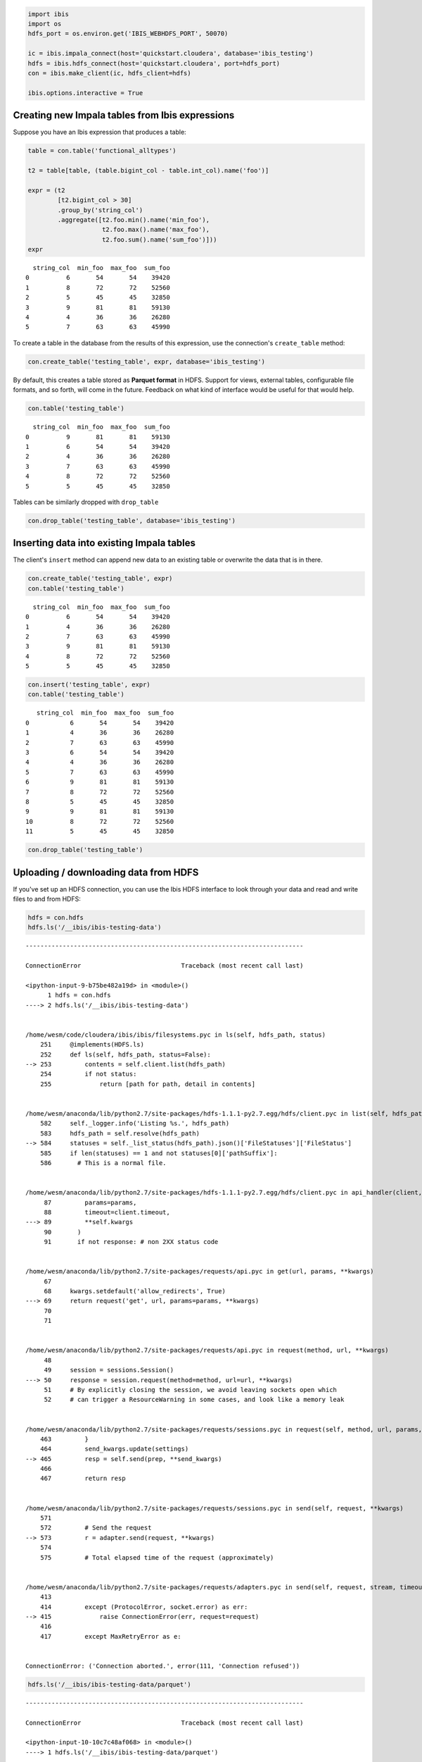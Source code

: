 
.. code:: python

    import ibis
    import os
    hdfs_port = os.environ.get('IBIS_WEBHDFS_PORT', 50070)
    
    ic = ibis.impala_connect(host='quickstart.cloudera', database='ibis_testing')
    hdfs = ibis.hdfs_connect(host='quickstart.cloudera', port=hdfs_port)
    con = ibis.make_client(ic, hdfs_client=hdfs)
    
    ibis.options.interactive = True

Creating new Impala tables from Ibis expressions
================================================

Suppose you have an Ibis expression that produces a table:

.. code:: python

    table = con.table('functional_alltypes')
    
    t2 = table[table, (table.bigint_col - table.int_col).name('foo')]
    
    expr = (t2
            [t2.bigint_col > 30]
            .group_by('string_col')
            .aggregate([t2.foo.min().name('min_foo'),
                        t2.foo.max().name('max_foo'),
                        t2.foo.sum().name('sum_foo')]))
    expr




.. parsed-literal::

      string_col  min_foo  max_foo  sum_foo
    0          6       54       54    39420
    1          8       72       72    52560
    2          5       45       45    32850
    3          9       81       81    59130
    4          4       36       36    26280
    5          7       63       63    45990



To create a table in the database from the results of this expression,
use the connection's ``create_table`` method:

.. code:: python

    con.create_table('testing_table', expr, database='ibis_testing')

By default, this creates a table stored as **Parquet format** in HDFS.
Support for views, external tables, configurable file formats, and so
forth, will come in the future. Feedback on what kind of interface would
be useful for that would help.

.. code:: python

    con.table('testing_table')




.. parsed-literal::

      string_col  min_foo  max_foo  sum_foo
    0          9       81       81    59130
    1          6       54       54    39420
    2          4       36       36    26280
    3          7       63       63    45990
    4          8       72       72    52560
    5          5       45       45    32850



Tables can be similarly dropped with ``drop_table``

.. code:: python

    con.drop_table('testing_table', database='ibis_testing')

Inserting data into existing Impala tables
==========================================

The client's ``insert`` method can append new data to an existing table
or overwrite the data that is in there.

.. code:: python

    con.create_table('testing_table', expr)
    con.table('testing_table')




.. parsed-literal::

      string_col  min_foo  max_foo  sum_foo
    0          6       54       54    39420
    1          4       36       36    26280
    2          7       63       63    45990
    3          9       81       81    59130
    4          8       72       72    52560
    5          5       45       45    32850



.. code:: python

    con.insert('testing_table', expr)
    con.table('testing_table')




.. parsed-literal::

       string_col  min_foo  max_foo  sum_foo
    0           6       54       54    39420
    1           4       36       36    26280
    2           7       63       63    45990
    3           6       54       54    39420
    4           4       36       36    26280
    5           7       63       63    45990
    6           9       81       81    59130
    7           8       72       72    52560
    8           5       45       45    32850
    9           9       81       81    59130
    10          8       72       72    52560
    11          5       45       45    32850



.. code:: python

    con.drop_table('testing_table')

Uploading / downloading data from HDFS
======================================

If you've set up an HDFS connection, you can use the Ibis HDFS interface
to look through your data and read and write files to and from HDFS:

.. code:: python

    hdfs = con.hdfs
    hdfs.ls('/__ibis/ibis-testing-data')


::


    ---------------------------------------------------------------------------

    ConnectionError                           Traceback (most recent call last)

    <ipython-input-9-b75be482a19d> in <module>()
          1 hdfs = con.hdfs
    ----> 2 hdfs.ls('/__ibis/ibis-testing-data')
    

    /home/wesm/code/cloudera/ibis/ibis/filesystems.pyc in ls(self, hdfs_path, status)
        251     @implements(HDFS.ls)
        252     def ls(self, hdfs_path, status=False):
    --> 253         contents = self.client.list(hdfs_path)
        254         if not status:
        255             return [path for path, detail in contents]


    /home/wesm/anaconda/lib/python2.7/site-packages/hdfs-1.1.1-py2.7.egg/hdfs/client.pyc in list(self, hdfs_path)
        582     self._logger.info('Listing %s.', hdfs_path)
        583     hdfs_path = self.resolve(hdfs_path)
    --> 584     statuses = self._list_status(hdfs_path).json()['FileStatuses']['FileStatus']
        585     if len(statuses) == 1 and not statuses[0]['pathSuffix']:
        586       # This is a normal file.


    /home/wesm/anaconda/lib/python2.7/site-packages/hdfs-1.1.1-py2.7.egg/hdfs/client.pyc in api_handler(client, path, data, **params)
         87         params=params,
         88         timeout=client.timeout,
    ---> 89         **self.kwargs
         90       )
         91       if not response: # non 2XX status code


    /home/wesm/anaconda/lib/python2.7/site-packages/requests/api.pyc in get(url, params, **kwargs)
         67 
         68     kwargs.setdefault('allow_redirects', True)
    ---> 69     return request('get', url, params=params, **kwargs)
         70 
         71 


    /home/wesm/anaconda/lib/python2.7/site-packages/requests/api.pyc in request(method, url, **kwargs)
         48 
         49     session = sessions.Session()
    ---> 50     response = session.request(method=method, url=url, **kwargs)
         51     # By explicitly closing the session, we avoid leaving sockets open which
         52     # can trigger a ResourceWarning in some cases, and look like a memory leak


    /home/wesm/anaconda/lib/python2.7/site-packages/requests/sessions.pyc in request(self, method, url, params, data, headers, cookies, files, auth, timeout, allow_redirects, proxies, hooks, stream, verify, cert, json)
        463         }
        464         send_kwargs.update(settings)
    --> 465         resp = self.send(prep, **send_kwargs)
        466 
        467         return resp


    /home/wesm/anaconda/lib/python2.7/site-packages/requests/sessions.pyc in send(self, request, **kwargs)
        571 
        572         # Send the request
    --> 573         r = adapter.send(request, **kwargs)
        574 
        575         # Total elapsed time of the request (approximately)


    /home/wesm/anaconda/lib/python2.7/site-packages/requests/adapters.pyc in send(self, request, stream, timeout, verify, cert, proxies)
        413 
        414         except (ProtocolError, socket.error) as err:
    --> 415             raise ConnectionError(err, request=request)
        416 
        417         except MaxRetryError as e:


    ConnectionError: ('Connection aborted.', error(111, 'Connection refused'))


.. code:: python

    hdfs.ls('/__ibis/ibis-testing-data/parquet')


::


    ---------------------------------------------------------------------------

    ConnectionError                           Traceback (most recent call last)

    <ipython-input-10-10c7c48af068> in <module>()
    ----> 1 hdfs.ls('/__ibis/ibis-testing-data/parquet')
    

    /home/wesm/code/cloudera/ibis/ibis/filesystems.pyc in ls(self, hdfs_path, status)
        251     @implements(HDFS.ls)
        252     def ls(self, hdfs_path, status=False):
    --> 253         contents = self.client.list(hdfs_path)
        254         if not status:
        255             return [path for path, detail in contents]


    /home/wesm/anaconda/lib/python2.7/site-packages/hdfs-1.1.1-py2.7.egg/hdfs/client.pyc in list(self, hdfs_path)
        582     self._logger.info('Listing %s.', hdfs_path)
        583     hdfs_path = self.resolve(hdfs_path)
    --> 584     statuses = self._list_status(hdfs_path).json()['FileStatuses']['FileStatus']
        585     if len(statuses) == 1 and not statuses[0]['pathSuffix']:
        586       # This is a normal file.


    /home/wesm/anaconda/lib/python2.7/site-packages/hdfs-1.1.1-py2.7.egg/hdfs/client.pyc in api_handler(client, path, data, **params)
         87         params=params,
         88         timeout=client.timeout,
    ---> 89         **self.kwargs
         90       )
         91       if not response: # non 2XX status code


    /home/wesm/anaconda/lib/python2.7/site-packages/requests/api.pyc in get(url, params, **kwargs)
         67 
         68     kwargs.setdefault('allow_redirects', True)
    ---> 69     return request('get', url, params=params, **kwargs)
         70 
         71 


    /home/wesm/anaconda/lib/python2.7/site-packages/requests/api.pyc in request(method, url, **kwargs)
         48 
         49     session = sessions.Session()
    ---> 50     response = session.request(method=method, url=url, **kwargs)
         51     # By explicitly closing the session, we avoid leaving sockets open which
         52     # can trigger a ResourceWarning in some cases, and look like a memory leak


    /home/wesm/anaconda/lib/python2.7/site-packages/requests/sessions.pyc in request(self, method, url, params, data, headers, cookies, files, auth, timeout, allow_redirects, proxies, hooks, stream, verify, cert, json)
        463         }
        464         send_kwargs.update(settings)
    --> 465         resp = self.send(prep, **send_kwargs)
        466 
        467         return resp


    /home/wesm/anaconda/lib/python2.7/site-packages/requests/sessions.pyc in send(self, request, **kwargs)
        571 
        572         # Send the request
    --> 573         r = adapter.send(request, **kwargs)
        574 
        575         # Total elapsed time of the request (approximately)


    /home/wesm/anaconda/lib/python2.7/site-packages/requests/adapters.pyc in send(self, request, stream, timeout, verify, cert, proxies)
        413 
        414         except (ProtocolError, socket.error) as err:
    --> 415             raise ConnectionError(err, request=request)
        416 
        417         except MaxRetryError as e:


    ConnectionError: ('Connection aborted.', error(111, 'Connection refused'))


Suppose we wanted to download
``/__ibis/ibis-testing-data/parquet/functional_alltypes``, which is a
directory. We need only do:

.. code:: python

    hdfs.get('/__ibis/ibis-testing-data/parquet/functional_alltypes', 'parquet_dir')


::


    ---------------------------------------------------------------------------

    ConnectionError                           Traceback (most recent call last)

    <ipython-input-11-83ed3fd47ce9> in <module>()
    ----> 1 hdfs.get('/__ibis/ibis-testing-data/parquet/functional_alltypes', 'parquet_dir')
    

    /home/wesm/code/cloudera/ibis/ibis/filesystems.pyc in get(self, hdfs_path, local_path, overwrite, verbose)
        370                     _scrape_dir(hpath, dst)
        371 
    --> 372         status = self.status(hdfs_path)
        373         if status['type'] == 'FILE':
        374             if not overwrite and osp.exists(local_path):


    /home/wesm/code/cloudera/ibis/ibis/filesystems.pyc in status(self, path)
        239         Retrieve HDFS metadata for path
        240         """
    --> 241         return self.client.status(path)
        242 
        243     @implements(HDFS.exists)


    /home/wesm/anaconda/lib/python2.7/site-packages/hdfs-1.1.1-py2.7.egg/hdfs/client.pyc in status(self, hdfs_path)
        259     """
        260     self._logger.info('Fetching status for %s.', hdfs_path)
    --> 261     return self._get_file_status(hdfs_path).json()['FileStatus']
        262 
        263   def parts(self, hdfs_path, parts=None):


    /home/wesm/anaconda/lib/python2.7/site-packages/hdfs-1.1.1-py2.7.egg/hdfs/client.pyc in api_handler(client, path, data, **params)
         87         params=params,
         88         timeout=client.timeout,
    ---> 89         **self.kwargs
         90       )
         91       if not response: # non 2XX status code


    /home/wesm/anaconda/lib/python2.7/site-packages/requests/api.pyc in get(url, params, **kwargs)
         67 
         68     kwargs.setdefault('allow_redirects', True)
    ---> 69     return request('get', url, params=params, **kwargs)
         70 
         71 


    /home/wesm/anaconda/lib/python2.7/site-packages/requests/api.pyc in request(method, url, **kwargs)
         48 
         49     session = sessions.Session()
    ---> 50     response = session.request(method=method, url=url, **kwargs)
         51     # By explicitly closing the session, we avoid leaving sockets open which
         52     # can trigger a ResourceWarning in some cases, and look like a memory leak


    /home/wesm/anaconda/lib/python2.7/site-packages/requests/sessions.pyc in request(self, method, url, params, data, headers, cookies, files, auth, timeout, allow_redirects, proxies, hooks, stream, verify, cert, json)
        463         }
        464         send_kwargs.update(settings)
    --> 465         resp = self.send(prep, **send_kwargs)
        466 
        467         return resp


    /home/wesm/anaconda/lib/python2.7/site-packages/requests/sessions.pyc in send(self, request, **kwargs)
        571 
        572         # Send the request
    --> 573         r = adapter.send(request, **kwargs)
        574 
        575         # Total elapsed time of the request (approximately)


    /home/wesm/anaconda/lib/python2.7/site-packages/requests/adapters.pyc in send(self, request, stream, timeout, verify, cert, proxies)
        413 
        414         except (ProtocolError, socket.error) as err:
    --> 415             raise ConnectionError(err, request=request)
        416 
        417         except MaxRetryError as e:


    ConnectionError: ('Connection aborted.', error(111, 'Connection refused'))


Now we have that directory locally:

.. code:: python

    !ls 


.. parsed-literal::

    1-Intro-and-Setup.ipynb		       5-IO-Create-Insert-External-Data.ipynb
    2-Basics-Aggregate-Filter-Limit.ipynb  6-Advanced-Topics-TopK-SelfJoins.ipynb
    3-Projection-Join-Sort.ipynb	       7-Advanced-Topics-ComplexFiltering.ipynb
    4-More-Value-Expressions.ipynb	       8-More-Analytics-Helpers.ipynb


Files and directories can be written to HDFS just as easily using
``put``:

.. code:: python

    hdfs.put('/__ibis/dir-write-example', 'parquet_dir')


::


    ---------------------------------------------------------------------------

    HdfsError                                 Traceback (most recent call last)

    <ipython-input-13-ca52b68a8a48> in <module>()
    ----> 1 hdfs.put('/__ibis/dir-write-example', 'parquet_dir')
    

    /home/wesm/code/cloudera/ibis/ibis/filesystems.pyc in put(self, hdfs_path, resource, overwrite, verbose, **kwargs)
        324                                                                     hdfs_path))
        325                 self.client.upload(hdfs_path, resource,
    --> 326                                    overwrite=overwrite, **kwargs)
        327             else:
        328                 if verbose:


    /home/wesm/anaconda/lib/python2.7/site-packages/hdfs-1.1.1-py2.7.egg/hdfs/client.pyc in upload(self, hdfs_path, local_path, overwrite, **kwargs)
        378     self._logger.info('Uploading %s to %s.', local_path, hdfs_path)
        379     if not osp.exists(local_path):
    --> 380       raise HdfsError('No file found at %r.', local_path)
        381     elif osp.isdir(local_path):
        382       raise HdfsError('%r is a directory, cannot upload.', local_path)


    HdfsError: No file found at 'parquet_dir'.


.. code:: python

    hdfs.ls('/__ibis')


::


    ---------------------------------------------------------------------------

    ConnectionError                           Traceback (most recent call last)

    <ipython-input-14-5cbd1301ab22> in <module>()
    ----> 1 hdfs.ls('/__ibis')
    

    /home/wesm/code/cloudera/ibis/ibis/filesystems.pyc in ls(self, hdfs_path, status)
        251     @implements(HDFS.ls)
        252     def ls(self, hdfs_path, status=False):
    --> 253         contents = self.client.list(hdfs_path)
        254         if not status:
        255             return [path for path, detail in contents]


    /home/wesm/anaconda/lib/python2.7/site-packages/hdfs-1.1.1-py2.7.egg/hdfs/client.pyc in list(self, hdfs_path)
        582     self._logger.info('Listing %s.', hdfs_path)
        583     hdfs_path = self.resolve(hdfs_path)
    --> 584     statuses = self._list_status(hdfs_path).json()['FileStatuses']['FileStatus']
        585     if len(statuses) == 1 and not statuses[0]['pathSuffix']:
        586       # This is a normal file.


    /home/wesm/anaconda/lib/python2.7/site-packages/hdfs-1.1.1-py2.7.egg/hdfs/client.pyc in api_handler(client, path, data, **params)
         87         params=params,
         88         timeout=client.timeout,
    ---> 89         **self.kwargs
         90       )
         91       if not response: # non 2XX status code


    /home/wesm/anaconda/lib/python2.7/site-packages/requests/api.pyc in get(url, params, **kwargs)
         67 
         68     kwargs.setdefault('allow_redirects', True)
    ---> 69     return request('get', url, params=params, **kwargs)
         70 
         71 


    /home/wesm/anaconda/lib/python2.7/site-packages/requests/api.pyc in request(method, url, **kwargs)
         48 
         49     session = sessions.Session()
    ---> 50     response = session.request(method=method, url=url, **kwargs)
         51     # By explicitly closing the session, we avoid leaving sockets open which
         52     # can trigger a ResourceWarning in some cases, and look like a memory leak


    /home/wesm/anaconda/lib/python2.7/site-packages/requests/sessions.pyc in request(self, method, url, params, data, headers, cookies, files, auth, timeout, allow_redirects, proxies, hooks, stream, verify, cert, json)
        463         }
        464         send_kwargs.update(settings)
    --> 465         resp = self.send(prep, **send_kwargs)
        466 
        467         return resp


    /home/wesm/anaconda/lib/python2.7/site-packages/requests/sessions.pyc in send(self, request, **kwargs)
        571 
        572         # Send the request
    --> 573         r = adapter.send(request, **kwargs)
        574 
        575         # Total elapsed time of the request (approximately)


    /home/wesm/anaconda/lib/python2.7/site-packages/requests/adapters.pyc in send(self, request, stream, timeout, verify, cert, proxies)
        413 
        414         except (ProtocolError, socket.error) as err:
    --> 415             raise ConnectionError(err, request=request)
        416 
        417         except MaxRetryError as e:


    ConnectionError: ('Connection aborted.', error(111, 'Connection refused'))


Delete files with ``rm`` or directories with ``rmdir``:

.. code:: python

    hdfs.rmdir('/__ibis/dir-write-example')


::


    ---------------------------------------------------------------------------

    ConnectionError                           Traceback (most recent call last)

    <ipython-input-15-e878009ca31f> in <module>()
    ----> 1 hdfs.rmdir('/__ibis/dir-write-example')
    

    /home/wesm/code/cloudera/ibis/ibis/filesystems.pyc in rmdir(self, path)
        202         Delete a directory and all its contents
        203         """
    --> 204         self.client.delete(path, recursive=True)
        205 
        206     def find_any_file(self, hdfs_dir):


    /home/wesm/anaconda/lib/python2.7/site-packages/hdfs-1.1.1-py2.7.egg/hdfs/client.pyc in delete(self, hdfs_path, recursive)
        547     """
        548     self._logger.info('Deleting %s%s.', hdfs_path, ' [R]' if recursive else '')
    --> 549     res = self._delete(hdfs_path, recursive=recursive)
        550     if not res.json()['boolean']:
        551       raise HdfsError('Remote path %r not found.', hdfs_path)


    /home/wesm/anaconda/lib/python2.7/site-packages/hdfs-1.1.1-py2.7.egg/hdfs/client.pyc in api_handler(client, path, data, **params)
         87         params=params,
         88         timeout=client.timeout,
    ---> 89         **self.kwargs
         90       )
         91       if not response: # non 2XX status code


    /home/wesm/anaconda/lib/python2.7/site-packages/requests/api.pyc in delete(url, **kwargs)
        145     """
        146 
    --> 147     return request('delete', url, **kwargs)
    

    /home/wesm/anaconda/lib/python2.7/site-packages/requests/api.pyc in request(method, url, **kwargs)
         48 
         49     session = sessions.Session()
    ---> 50     response = session.request(method=method, url=url, **kwargs)
         51     # By explicitly closing the session, we avoid leaving sockets open which
         52     # can trigger a ResourceWarning in some cases, and look like a memory leak


    /home/wesm/anaconda/lib/python2.7/site-packages/requests/sessions.pyc in request(self, method, url, params, data, headers, cookies, files, auth, timeout, allow_redirects, proxies, hooks, stream, verify, cert, json)
        463         }
        464         send_kwargs.update(settings)
    --> 465         resp = self.send(prep, **send_kwargs)
        466 
        467         return resp


    /home/wesm/anaconda/lib/python2.7/site-packages/requests/sessions.pyc in send(self, request, **kwargs)
        571 
        572         # Send the request
    --> 573         r = adapter.send(request, **kwargs)
        574 
        575         # Total elapsed time of the request (approximately)


    /home/wesm/anaconda/lib/python2.7/site-packages/requests/adapters.pyc in send(self, request, stream, timeout, verify, cert, proxies)
        413 
        414         except (ProtocolError, socket.error) as err:
    --> 415             raise ConnectionError(err, request=request)
        416 
        417         except MaxRetryError as e:


    ConnectionError: ('Connection aborted.', error(111, 'Connection refused'))


.. code:: python

    !rm -rf parquet_dir/

Queries on Parquet, Avro, and Delimited files in HDFS
=====================================================

Ibis can easily create temporary or persistent Impala tables that
reference data in the following formats:

-  Parquet (``parquet_file``)
-  Avro (``avro_file``)
-  Delimited text formats (CSV, TSV, etc.) (``delimited_file``)

Parquet is the easiest because the schema can be read from the data
files:

.. code:: python

    path = '/__ibis/ibis-testing-data/parquet/tpch_lineitem'
    
    lineitem = con.parquet_file(path)
    lineitem.limit(2)


::


    ---------------------------------------------------------------------------

    ConnectionError                           Traceback (most recent call last)

    <ipython-input-17-82585b0fad48> in <module>()
          1 path = '/__ibis/ibis-testing-data/parquet/tpch_lineitem'
          2 
    ----> 3 lineitem = con.parquet_file(path)
          4 lineitem.limit(2)


    /home/wesm/code/cloudera/ibis/ibis/client.pyc in parquet_file(self, hdfs_dir, schema, name, database, external, like_file, like_table, persist)
        751         # the HDFS directory
        752         if like_file is None and like_table is None and schema is None:
    --> 753             like_file = self.hdfs.find_any_file(hdfs_dir)
        754 
        755         qualified_name = self._fully_qualified_name(name, database)


    /home/wesm/code/cloudera/ibis/ibis/filesystems.pyc in find_any_file(self, hdfs_dir)
        205 
        206     def find_any_file(self, hdfs_dir):
    --> 207         contents = self.ls(hdfs_dir, status=True)
        208 
        209         def valid_filename(name):


    /home/wesm/code/cloudera/ibis/ibis/filesystems.pyc in ls(self, hdfs_path, status)
        251     @implements(HDFS.ls)
        252     def ls(self, hdfs_path, status=False):
    --> 253         contents = self.client.list(hdfs_path)
        254         if not status:
        255             return [path for path, detail in contents]


    /home/wesm/anaconda/lib/python2.7/site-packages/hdfs-1.1.1-py2.7.egg/hdfs/client.pyc in list(self, hdfs_path)
        582     self._logger.info('Listing %s.', hdfs_path)
        583     hdfs_path = self.resolve(hdfs_path)
    --> 584     statuses = self._list_status(hdfs_path).json()['FileStatuses']['FileStatus']
        585     if len(statuses) == 1 and not statuses[0]['pathSuffix']:
        586       # This is a normal file.


    /home/wesm/anaconda/lib/python2.7/site-packages/hdfs-1.1.1-py2.7.egg/hdfs/client.pyc in api_handler(client, path, data, **params)
         87         params=params,
         88         timeout=client.timeout,
    ---> 89         **self.kwargs
         90       )
         91       if not response: # non 2XX status code


    /home/wesm/anaconda/lib/python2.7/site-packages/requests/api.pyc in get(url, params, **kwargs)
         67 
         68     kwargs.setdefault('allow_redirects', True)
    ---> 69     return request('get', url, params=params, **kwargs)
         70 
         71 


    /home/wesm/anaconda/lib/python2.7/site-packages/requests/api.pyc in request(method, url, **kwargs)
         48 
         49     session = sessions.Session()
    ---> 50     response = session.request(method=method, url=url, **kwargs)
         51     # By explicitly closing the session, we avoid leaving sockets open which
         52     # can trigger a ResourceWarning in some cases, and look like a memory leak


    /home/wesm/anaconda/lib/python2.7/site-packages/requests/sessions.pyc in request(self, method, url, params, data, headers, cookies, files, auth, timeout, allow_redirects, proxies, hooks, stream, verify, cert, json)
        463         }
        464         send_kwargs.update(settings)
    --> 465         resp = self.send(prep, **send_kwargs)
        466 
        467         return resp


    /home/wesm/anaconda/lib/python2.7/site-packages/requests/sessions.pyc in send(self, request, **kwargs)
        571 
        572         # Send the request
    --> 573         r = adapter.send(request, **kwargs)
        574 
        575         # Total elapsed time of the request (approximately)


    /home/wesm/anaconda/lib/python2.7/site-packages/requests/adapters.pyc in send(self, request, stream, timeout, verify, cert, proxies)
        413 
        414         except (ProtocolError, socket.error) as err:
    --> 415             raise ConnectionError(err, request=request)
        416 
        417         except MaxRetryError as e:


    ConnectionError: ('Connection aborted.', error(111, 'Connection refused'))


.. code:: python

    lineitem.l_extendedprice.sum()


::


    ---------------------------------------------------------------------------

    NameError                                 Traceback (most recent call last)

    <ipython-input-18-1f5dcd20edc4> in <module>()
    ----> 1 lineitem.l_extendedprice.sum()
    

    NameError: name 'lineitem' is not defined


If you want to query a Parquet file and also create a table in Impala
that remains after your session, you can pass more information to
``parquet_file``:

.. code:: python

    table = con.parquet_file(path, name='my_parquet_table', 
                             database='ibis_testing',
                             persist=True)
    table.l_extendedprice.sum()


::


    ---------------------------------------------------------------------------

    ConnectionError                           Traceback (most recent call last)

    <ipython-input-19-921fda43ba34> in <module>()
          1 table = con.parquet_file(path, name='my_parquet_table', 
          2                          database='ibis_testing',
    ----> 3                          persist=True)
          4 table.l_extendedprice.sum()


    /home/wesm/code/cloudera/ibis/ibis/client.pyc in parquet_file(self, hdfs_dir, schema, name, database, external, like_file, like_table, persist)
        751         # the HDFS directory
        752         if like_file is None and like_table is None and schema is None:
    --> 753             like_file = self.hdfs.find_any_file(hdfs_dir)
        754 
        755         qualified_name = self._fully_qualified_name(name, database)


    /home/wesm/code/cloudera/ibis/ibis/filesystems.pyc in find_any_file(self, hdfs_dir)
        205 
        206     def find_any_file(self, hdfs_dir):
    --> 207         contents = self.ls(hdfs_dir, status=True)
        208 
        209         def valid_filename(name):


    /home/wesm/code/cloudera/ibis/ibis/filesystems.pyc in ls(self, hdfs_path, status)
        251     @implements(HDFS.ls)
        252     def ls(self, hdfs_path, status=False):
    --> 253         contents = self.client.list(hdfs_path)
        254         if not status:
        255             return [path for path, detail in contents]


    /home/wesm/anaconda/lib/python2.7/site-packages/hdfs-1.1.1-py2.7.egg/hdfs/client.pyc in list(self, hdfs_path)
        582     self._logger.info('Listing %s.', hdfs_path)
        583     hdfs_path = self.resolve(hdfs_path)
    --> 584     statuses = self._list_status(hdfs_path).json()['FileStatuses']['FileStatus']
        585     if len(statuses) == 1 and not statuses[0]['pathSuffix']:
        586       # This is a normal file.


    /home/wesm/anaconda/lib/python2.7/site-packages/hdfs-1.1.1-py2.7.egg/hdfs/client.pyc in api_handler(client, path, data, **params)
         87         params=params,
         88         timeout=client.timeout,
    ---> 89         **self.kwargs
         90       )
         91       if not response: # non 2XX status code


    /home/wesm/anaconda/lib/python2.7/site-packages/requests/api.pyc in get(url, params, **kwargs)
         67 
         68     kwargs.setdefault('allow_redirects', True)
    ---> 69     return request('get', url, params=params, **kwargs)
         70 
         71 


    /home/wesm/anaconda/lib/python2.7/site-packages/requests/api.pyc in request(method, url, **kwargs)
         48 
         49     session = sessions.Session()
    ---> 50     response = session.request(method=method, url=url, **kwargs)
         51     # By explicitly closing the session, we avoid leaving sockets open which
         52     # can trigger a ResourceWarning in some cases, and look like a memory leak


    /home/wesm/anaconda/lib/python2.7/site-packages/requests/sessions.pyc in request(self, method, url, params, data, headers, cookies, files, auth, timeout, allow_redirects, proxies, hooks, stream, verify, cert, json)
        463         }
        464         send_kwargs.update(settings)
    --> 465         resp = self.send(prep, **send_kwargs)
        466 
        467         return resp


    /home/wesm/anaconda/lib/python2.7/site-packages/requests/sessions.pyc in send(self, request, **kwargs)
        571 
        572         # Send the request
    --> 573         r = adapter.send(request, **kwargs)
        574 
        575         # Total elapsed time of the request (approximately)


    /home/wesm/anaconda/lib/python2.7/site-packages/requests/adapters.pyc in send(self, request, stream, timeout, verify, cert, proxies)
        413 
        414         except (ProtocolError, socket.error) as err:
    --> 415             raise ConnectionError(err, request=request)
        416 
        417         except MaxRetryError as e:


    ConnectionError: ('Connection aborted.', error(111, 'Connection refused'))


.. code:: python

    con.table('my_parquet_table').l_extendedprice.sum()


::


    ---------------------------------------------------------------------------

    HiveServer2Error                          Traceback (most recent call last)

    <ipython-input-20-d5d05faa9233> in <module>()
    ----> 1 con.table('my_parquet_table').l_extendedprice.sum()
    

    /home/wesm/code/cloudera/ibis/ibis/client.pyc in table(self, name, database)
         58         """
         59         qualified_name = self._fully_qualified_name(name, database)
    ---> 60         schema = self._get_table_schema(qualified_name)
         61         node = ops.DatabaseTable(qualified_name, schema, self)
         62         return ir.TableExpr(node)


    /home/wesm/code/cloudera/ibis/ibis/client.pyc in _get_table_schema(self, tname)
        903     def _get_table_schema(self, tname):
        904         query = 'SELECT * FROM {0} LIMIT 0'.format(tname)
    --> 905         return self._get_schema_using_query(query)
        906 
        907     def _get_schema_using_query(self, query):


    /home/wesm/code/cloudera/ibis/ibis/client.pyc in _get_schema_using_query(self, query)
        906 
        907     def _get_schema_using_query(self, query):
    --> 908         cursor = self._execute(query, results=True)
        909 
        910         # resets the state of the cursor and closes operation


    /home/wesm/code/cloudera/ibis/ibis/client.pyc in _execute(self, query, results)
         71 
         72     def _execute(self, query, results=False):
    ---> 73         cur = self.con.execute(query)
         74         if results:
         75             return cur


    /home/wesm/code/cloudera/ibis/ibis/client.pyc in execute(self, query)
        189 
        190         try:
    --> 191             cursor.execute(query)
        192         except:
        193             cursor.release()


    /home/wesm/code/cloudera/ibis/ibis/client.pyc in execute(self, stmt)
        270 
        271     def execute(self, stmt):
    --> 272         self.cursor.execute(stmt)
        273 
        274     def fetchall(self):


    /home/wesm/code/cloudera/impyla/impala/dbapi/hiveserver2.pyc in execute(self, operation, parameters, configuration)
        149                 self.service, self.session_handle, self._last_operation_string)
        150 
    --> 151         self._execute_sync(op)
        152 
        153     def _execute_sync(self, operation_fn):


    /home/wesm/code/cloudera/impyla/impala/dbapi/hiveserver2.pyc in _execute_sync(self, operation_fn)
        155         # self._last_operation_handle
        156         self._reset_state()
    --> 157         operation_fn()
        158         self._last_operation_active = True
        159         self._wait_to_finish()  # make execute synchronous


    /home/wesm/code/cloudera/impyla/impala/dbapi/hiveserver2.pyc in op()
        147                 self._last_operation_string = operation
        148             self._last_operation_handle = rpc.execute_statement(
    --> 149                 self.service, self.session_handle, self._last_operation_string)
        150 
        151         self._execute_sync(op)


    /home/wesm/code/cloudera/impyla/impala/_rpc/hiveserver2.pyc in wrapper(*args, **kwargs)
        130                 if not transport.isOpen():
        131                     transport.open()
    --> 132                 return func(*args, **kwargs)
        133             except socket.error:
        134                 pass


    /home/wesm/code/cloudera/impyla/impala/_rpc/hiveserver2.pyc in execute_statement(service, session_handle, statement, configuration, async)
        231                                runAsync=async)
        232     resp = service.ExecuteStatement(req)
    --> 233     err_if_rpc_not_ok(resp)
        234     return resp.operationHandle
        235 


    /home/wesm/code/cloudera/impyla/impala/_rpc/hiveserver2.pyc in err_if_rpc_not_ok(resp)
         78             resp.status.statusCode != TStatusCode.SUCCESS_WITH_INFO_STATUS and
         79             resp.status.statusCode != TStatusCode.STILL_EXECUTING_STATUS):
    ---> 80         raise HiveServer2Error(resp.status.errorMessage)
         81 
         82 


    HiveServer2Error: AnalysisException: Table does not exist: ibis_testing.my_parquet_table



.. code:: python

    con.drop_table('my_parquet_table')


::


    ---------------------------------------------------------------------------

    HiveServer2Error                          Traceback (most recent call last)

    <ipython-input-21-5796c8ae87b6> in <module>()
    ----> 1 con.drop_table('my_parquet_table')
    

    /home/wesm/code/cloudera/ibis/ibis/client.pyc in drop_table(self, table_name, database, force)
        857         statement = ddl.DropTable(table_name, database=database,
        858                                   must_exist=not force)
    --> 859         self._execute(statement)
        860 
        861     def truncate_table(self, table_name, database=None):


    /home/wesm/code/cloudera/ibis/ibis/client.pyc in _execute(self, query, results)
         71 
         72     def _execute(self, query, results=False):
    ---> 73         cur = self.con.execute(query)
         74         if results:
         75             return cur


    /home/wesm/code/cloudera/ibis/ibis/client.pyc in execute(self, query)
        189 
        190         try:
    --> 191             cursor.execute(query)
        192         except:
        193             cursor.release()


    /home/wesm/code/cloudera/ibis/ibis/client.pyc in execute(self, stmt)
        270 
        271     def execute(self, stmt):
    --> 272         self.cursor.execute(stmt)
        273 
        274     def fetchall(self):


    /home/wesm/code/cloudera/impyla/impala/dbapi/hiveserver2.pyc in execute(self, operation, parameters, configuration)
        149                 self.service, self.session_handle, self._last_operation_string)
        150 
    --> 151         self._execute_sync(op)
        152 
        153     def _execute_sync(self, operation_fn):


    /home/wesm/code/cloudera/impyla/impala/dbapi/hiveserver2.pyc in _execute_sync(self, operation_fn)
        155         # self._last_operation_handle
        156         self._reset_state()
    --> 157         operation_fn()
        158         self._last_operation_active = True
        159         self._wait_to_finish()  # make execute synchronous


    /home/wesm/code/cloudera/impyla/impala/dbapi/hiveserver2.pyc in op()
        147                 self._last_operation_string = operation
        148             self._last_operation_handle = rpc.execute_statement(
    --> 149                 self.service, self.session_handle, self._last_operation_string)
        150 
        151         self._execute_sync(op)


    /home/wesm/code/cloudera/impyla/impala/_rpc/hiveserver2.pyc in wrapper(*args, **kwargs)
        130                 if not transport.isOpen():
        131                     transport.open()
    --> 132                 return func(*args, **kwargs)
        133             except socket.error:
        134                 pass


    /home/wesm/code/cloudera/impyla/impala/_rpc/hiveserver2.pyc in execute_statement(service, session_handle, statement, configuration, async)
        231                                runAsync=async)
        232     resp = service.ExecuteStatement(req)
    --> 233     err_if_rpc_not_ok(resp)
        234     return resp.operationHandle
        235 


    /home/wesm/code/cloudera/impyla/impala/_rpc/hiveserver2.pyc in err_if_rpc_not_ok(resp)
         78             resp.status.statusCode != TStatusCode.SUCCESS_WITH_INFO_STATUS and
         79             resp.status.statusCode != TStatusCode.STILL_EXECUTING_STATUS):
    ---> 80         raise HiveServer2Error(resp.status.errorMessage)
         81 
         82 


    HiveServer2Error: AnalysisException: Table does not exist: ibis_testing.my_parquet_table



To query delimited files, you need to write down an Ibis schema. At some
point we'd like to build some helper tools that will infer the schema
for you, all in good time.

There's some CSV files in the test folder, so let's use those:

.. code:: python

    hdfs.get('/__ibis/ibis-testing-data/csv', 'csv-files')


::


    ---------------------------------------------------------------------------

    ConnectionError                           Traceback (most recent call last)

    <ipython-input-22-4db8eee5bf68> in <module>()
    ----> 1 hdfs.get('/__ibis/ibis-testing-data/csv', 'csv-files')
    

    /home/wesm/code/cloudera/ibis/ibis/filesystems.pyc in get(self, hdfs_path, local_path, overwrite, verbose)
        370                     _scrape_dir(hpath, dst)
        371 
    --> 372         status = self.status(hdfs_path)
        373         if status['type'] == 'FILE':
        374             if not overwrite and osp.exists(local_path):


    /home/wesm/code/cloudera/ibis/ibis/filesystems.pyc in status(self, path)
        239         Retrieve HDFS metadata for path
        240         """
    --> 241         return self.client.status(path)
        242 
        243     @implements(HDFS.exists)


    /home/wesm/anaconda/lib/python2.7/site-packages/hdfs-1.1.1-py2.7.egg/hdfs/client.pyc in status(self, hdfs_path)
        259     """
        260     self._logger.info('Fetching status for %s.', hdfs_path)
    --> 261     return self._get_file_status(hdfs_path).json()['FileStatus']
        262 
        263   def parts(self, hdfs_path, parts=None):


    /home/wesm/anaconda/lib/python2.7/site-packages/hdfs-1.1.1-py2.7.egg/hdfs/client.pyc in api_handler(client, path, data, **params)
         87         params=params,
         88         timeout=client.timeout,
    ---> 89         **self.kwargs
         90       )
         91       if not response: # non 2XX status code


    /home/wesm/anaconda/lib/python2.7/site-packages/requests/api.pyc in get(url, params, **kwargs)
         67 
         68     kwargs.setdefault('allow_redirects', True)
    ---> 69     return request('get', url, params=params, **kwargs)
         70 
         71 


    /home/wesm/anaconda/lib/python2.7/site-packages/requests/api.pyc in request(method, url, **kwargs)
         48 
         49     session = sessions.Session()
    ---> 50     response = session.request(method=method, url=url, **kwargs)
         51     # By explicitly closing the session, we avoid leaving sockets open which
         52     # can trigger a ResourceWarning in some cases, and look like a memory leak


    /home/wesm/anaconda/lib/python2.7/site-packages/requests/sessions.pyc in request(self, method, url, params, data, headers, cookies, files, auth, timeout, allow_redirects, proxies, hooks, stream, verify, cert, json)
        463         }
        464         send_kwargs.update(settings)
    --> 465         resp = self.send(prep, **send_kwargs)
        466 
        467         return resp


    /home/wesm/anaconda/lib/python2.7/site-packages/requests/sessions.pyc in send(self, request, **kwargs)
        571 
        572         # Send the request
    --> 573         r = adapter.send(request, **kwargs)
        574 
        575         # Total elapsed time of the request (approximately)


    /home/wesm/anaconda/lib/python2.7/site-packages/requests/adapters.pyc in send(self, request, stream, timeout, verify, cert, proxies)
        413 
        414         except (ProtocolError, socket.error) as err:
    --> 415             raise ConnectionError(err, request=request)
        416 
        417         except MaxRetryError as e:


    ConnectionError: ('Connection aborted.', error(111, 'Connection refused'))


.. code:: python

    !cat csv-files/0.csv


.. parsed-literal::

    cat: csv-files/0.csv: No such file or directory


.. code:: python

    !rm -rf csv-files/

The schema here is pretty simple (see ``ibis.schema`` for more):

.. code:: python

    schema = ibis.schema([('foo', 'string'),
                          ('bar', 'double'),
                          ('baz', 'int32')])
    
    table = con.delimited_file('/__ibis/ibis-testing-data/csv',
                               schema)
    table.limit(10)




.. parsed-literal::

              foo       bar  baz
    0  Rw2uUzXD5q -0.669256   46
    1  Fqy0zVOfkG -1.452423   66
    2  Kbx8SzqBFn -0.409042    8
    3  R876Z9N0hb -1.191028    2
    4  CRfBHbL6Wu  0.297024   70
    5  0hr5TToAYT -1.084084   66
    6  AukbgF0kKJ  0.747442   57
    7  7zCvJvy1qM -0.477290   80
    8  0cJFGBGQOG  1.164071   86
    9  2gkIYbvcCM -1.281811   22



.. code:: python

    table.bar.summary()




.. parsed-literal::

       count  nulls       min       max        sum     mean  approx_nunique
    0    100      0 -1.452423  1.164071 -43.563963 -0.43564              10



For functions like ``parquet_file`` and ``delimited_file``, an HDFS
directory must be passed (we'll add support for S3 and other filesystems
later) and the directory must contain files all having the same schema.

If you have Avro data, you can query it too if you have the full avro
schema:

.. code:: python

    avro_schema = {
        "fields": [
            {"type": ["int", "null"], "name": "R_REGIONKEY"},
            {"type": ["string", "null"], "name": "R_NAME"},
            {"type": ["string", "null"], "name": "R_COMMENT"}],
        "type": "record",
        "name": "a"
    }
    
    table = con.avro_file('/__ibis/ibis-testing-data/avro/tpch.region', avro_schema)
    table




.. parsed-literal::

    Empty DataFrame
    Columns: [r_regionkey, r_name, r_comment]
    Index: []



Other helper functions for interacting with the database
========================================================

We're adding a growing list of useful utility functions for interacting
with an Impala cluster on the client object. The idea is that you should
be able to do any database-admin-type work with Ibis and not have to
switch over to the Impala SQL shell. Any ways we can make this more
pleasant, please let us know.

Here's some of the features, which we'll give examples for:

-  Listing and searching for available databases and tables
-  Creating and dropping databases
-  Getting table schemas

.. code:: python

    con.list_databases(like='ibis*')




.. parsed-literal::

    ['ibis_testing']



.. code:: python

    con.list_tables(database='ibis_testing', like='tpch*')




.. parsed-literal::

    ['tpch_customer',
     'tpch_lineitem',
     'tpch_nation',
     'tpch_orders',
     'tpch_part',
     'tpch_partsupp',
     'tpch_region',
     'tpch_region_avro',
     'tpch_supplier']



.. code:: python

    schema = con.get_schema('functional_alltypes')
    schema




.. parsed-literal::

    ibis.Schema {  
      id               int32
      bool_col         boolean
      tinyint_col      int8
      smallint_col     int16
      int_col          int32
      bigint_col       int64
      float_col        float
      double_col       double
      date_string_col  string
      string_col       string
      timestamp_col    timestamp
      year             int32
      month            int32
    }



Databases can be created, too, and you can set the storage path in HDFS
you want for the data files

.. code:: python

    db = 'ibis_testing2'
    con.create_database(db, path='/__ibis/my-test-database')
    con.create_table('example_table', con.table('functional_alltypes'),
                     database=db)


::


    ---------------------------------------------------------------------------

    ConnectionError                           Traceback (most recent call last)

    <ipython-input-31-e9307ccae21d> in <module>()
          1 db = 'ibis_testing2'
    ----> 2 con.create_database(db, path='/__ibis/my-test-database')
          3 con.create_table('example_table', con.table('functional_alltypes'),
          4                  database=db)


    /home/wesm/code/cloudera/ibis/ibis/client.pyc in create_database(self, name, path, fail_if_exists)
        415             # explicit mkdir ensures the user own the dir rather than impala,
        416             # which is easier for manual cleanup, if necessary
    --> 417             self._hdfs.mkdir(path, create_parent=True)
        418         statement = ddl.CreateDatabase(name, path=path,
        419                                        fail_if_exists=fail_if_exists)


    /home/wesm/code/cloudera/ibis/ibis/filesystems.pyc in mkdir(self, dir_path, create_parent)
        263         # create a temporary file, then delete it
        264         dummy = pjoin(dir_path, util.guid())
    --> 265         self.client.write(dummy, '')
        266         self.client.delete(dummy)
        267 


    /home/wesm/anaconda/lib/python2.7/site-packages/hdfs-1.1.1-py2.7.egg/hdfs/client.pyc in write(self, hdfs_path, data, overwrite, permission, blocksize, replication, buffersize)
        341       blocksize=blocksize,
        342       replication=replication,
    --> 343       buffersize=buffersize,
        344     )
        345     res_2 = rq.put(res_1.headers['location'], data=data,


    /home/wesm/anaconda/lib/python2.7/site-packages/hdfs-1.1.1-py2.7.egg/hdfs/client.pyc in api_handler(client, path, data, **params)
         87         params=params,
         88         timeout=client.timeout,
    ---> 89         **self.kwargs
         90       )
         91       if not response: # non 2XX status code


    /home/wesm/anaconda/lib/python2.7/site-packages/requests/api.pyc in put(url, data, **kwargs)
        120     """
        121 
    --> 122     return request('put', url, data=data, **kwargs)
        123 
        124 


    /home/wesm/anaconda/lib/python2.7/site-packages/requests/api.pyc in request(method, url, **kwargs)
         48 
         49     session = sessions.Session()
    ---> 50     response = session.request(method=method, url=url, **kwargs)
         51     # By explicitly closing the session, we avoid leaving sockets open which
         52     # can trigger a ResourceWarning in some cases, and look like a memory leak


    /home/wesm/anaconda/lib/python2.7/site-packages/requests/sessions.pyc in request(self, method, url, params, data, headers, cookies, files, auth, timeout, allow_redirects, proxies, hooks, stream, verify, cert, json)
        463         }
        464         send_kwargs.update(settings)
    --> 465         resp = self.send(prep, **send_kwargs)
        466 
        467         return resp


    /home/wesm/anaconda/lib/python2.7/site-packages/requests/sessions.pyc in send(self, request, **kwargs)
        571 
        572         # Send the request
    --> 573         r = adapter.send(request, **kwargs)
        574 
        575         # Total elapsed time of the request (approximately)


    /home/wesm/anaconda/lib/python2.7/site-packages/requests/adapters.pyc in send(self, request, stream, timeout, verify, cert, proxies)
        413 
        414         except (ProtocolError, socket.error) as err:
    --> 415             raise ConnectionError(err, request=request)
        416 
        417         except MaxRetryError as e:


    ConnectionError: ('Connection aborted.', error(111, 'Connection refused'))


Hopefully, there will be data files in the indicated spot in HDFS:

.. code:: python

    hdfs.ls('/__ibis/my-test-database')


::


    ---------------------------------------------------------------------------

    ConnectionError                           Traceback (most recent call last)

    <ipython-input-32-379ea1d7c676> in <module>()
    ----> 1 hdfs.ls('/__ibis/my-test-database')
    

    /home/wesm/code/cloudera/ibis/ibis/filesystems.pyc in ls(self, hdfs_path, status)
        251     @implements(HDFS.ls)
        252     def ls(self, hdfs_path, status=False):
    --> 253         contents = self.client.list(hdfs_path)
        254         if not status:
        255             return [path for path, detail in contents]


    /home/wesm/anaconda/lib/python2.7/site-packages/hdfs-1.1.1-py2.7.egg/hdfs/client.pyc in list(self, hdfs_path)
        582     self._logger.info('Listing %s.', hdfs_path)
        583     hdfs_path = self.resolve(hdfs_path)
    --> 584     statuses = self._list_status(hdfs_path).json()['FileStatuses']['FileStatus']
        585     if len(statuses) == 1 and not statuses[0]['pathSuffix']:
        586       # This is a normal file.


    /home/wesm/anaconda/lib/python2.7/site-packages/hdfs-1.1.1-py2.7.egg/hdfs/client.pyc in api_handler(client, path, data, **params)
         87         params=params,
         88         timeout=client.timeout,
    ---> 89         **self.kwargs
         90       )
         91       if not response: # non 2XX status code


    /home/wesm/anaconda/lib/python2.7/site-packages/requests/api.pyc in get(url, params, **kwargs)
         67 
         68     kwargs.setdefault('allow_redirects', True)
    ---> 69     return request('get', url, params=params, **kwargs)
         70 
         71 


    /home/wesm/anaconda/lib/python2.7/site-packages/requests/api.pyc in request(method, url, **kwargs)
         48 
         49     session = sessions.Session()
    ---> 50     response = session.request(method=method, url=url, **kwargs)
         51     # By explicitly closing the session, we avoid leaving sockets open which
         52     # can trigger a ResourceWarning in some cases, and look like a memory leak


    /home/wesm/anaconda/lib/python2.7/site-packages/requests/sessions.pyc in request(self, method, url, params, data, headers, cookies, files, auth, timeout, allow_redirects, proxies, hooks, stream, verify, cert, json)
        463         }
        464         send_kwargs.update(settings)
    --> 465         resp = self.send(prep, **send_kwargs)
        466 
        467         return resp


    /home/wesm/anaconda/lib/python2.7/site-packages/requests/sessions.pyc in send(self, request, **kwargs)
        571 
        572         # Send the request
    --> 573         r = adapter.send(request, **kwargs)
        574 
        575         # Total elapsed time of the request (approximately)


    /home/wesm/anaconda/lib/python2.7/site-packages/requests/adapters.pyc in send(self, request, stream, timeout, verify, cert, proxies)
        413 
        414         except (ProtocolError, socket.error) as err:
    --> 415             raise ConnectionError(err, request=request)
        416 
        417         except MaxRetryError as e:


    ConnectionError: ('Connection aborted.', error(111, 'Connection refused'))


To drop a database, including all tables in it, you can use
``drop_database`` with ``force=True``:

.. code:: python

    con.drop_database(db, force=True)


::


    ---------------------------------------------------------------------------

    HiveServer2Error                          Traceback (most recent call last)

    <ipython-input-33-6cbf57d2ac50> in <module>()
    ----> 1 con.drop_database(db, force=True)
    

    /home/wesm/code/cloudera/ibis/ibis/client.pyc in drop_database(self, name, force)
        432           IntegrityError
        433         """
    --> 434         tables = self.list_tables(database=name)
        435         if force:
        436             for table in tables:


    /home/wesm/code/cloudera/ibis/ibis/client.pyc in list_tables(self, like, database)
        366             statement += " LIKE '{0}'".format(like)
        367 
    --> 368         cur = self._execute(statement, results=True)
        369         result = self._get_list(cur)
        370         cur.release()


    /home/wesm/code/cloudera/ibis/ibis/client.pyc in _execute(self, query, results)
         71 
         72     def _execute(self, query, results=False):
    ---> 73         cur = self.con.execute(query)
         74         if results:
         75             return cur


    /home/wesm/code/cloudera/ibis/ibis/client.pyc in execute(self, query)
        189 
        190         try:
    --> 191             cursor.execute(query)
        192         except:
        193             cursor.release()


    /home/wesm/code/cloudera/ibis/ibis/client.pyc in execute(self, stmt)
        270 
        271     def execute(self, stmt):
    --> 272         self.cursor.execute(stmt)
        273 
        274     def fetchall(self):


    /home/wesm/code/cloudera/impyla/impala/dbapi/hiveserver2.pyc in execute(self, operation, parameters, configuration)
        149                 self.service, self.session_handle, self._last_operation_string)
        150 
    --> 151         self._execute_sync(op)
        152 
        153     def _execute_sync(self, operation_fn):


    /home/wesm/code/cloudera/impyla/impala/dbapi/hiveserver2.pyc in _execute_sync(self, operation_fn)
        155         # self._last_operation_handle
        156         self._reset_state()
    --> 157         operation_fn()
        158         self._last_operation_active = True
        159         self._wait_to_finish()  # make execute synchronous


    /home/wesm/code/cloudera/impyla/impala/dbapi/hiveserver2.pyc in op()
        147                 self._last_operation_string = operation
        148             self._last_operation_handle = rpc.execute_statement(
    --> 149                 self.service, self.session_handle, self._last_operation_string)
        150 
        151         self._execute_sync(op)


    /home/wesm/code/cloudera/impyla/impala/_rpc/hiveserver2.pyc in wrapper(*args, **kwargs)
        130                 if not transport.isOpen():
        131                     transport.open()
    --> 132                 return func(*args, **kwargs)
        133             except socket.error:
        134                 pass


    /home/wesm/code/cloudera/impyla/impala/_rpc/hiveserver2.pyc in execute_statement(service, session_handle, statement, configuration, async)
        231                                runAsync=async)
        232     resp = service.ExecuteStatement(req)
    --> 233     err_if_rpc_not_ok(resp)
        234     return resp.operationHandle
        235 


    /home/wesm/code/cloudera/impyla/impala/_rpc/hiveserver2.pyc in err_if_rpc_not_ok(resp)
         78             resp.status.statusCode != TStatusCode.SUCCESS_WITH_INFO_STATUS and
         79             resp.status.statusCode != TStatusCode.STILL_EXECUTING_STATUS):
    ---> 80         raise HiveServer2Error(resp.status.errorMessage)
         81 
         82 


    HiveServer2Error: AnalysisException: Database does not exist: ibis_testing2



Dealing with Partitioned tables in Impala
=========================================

**Placeholder:** This is not yet implemented. If you have use cases,
please let us know.

Faster queries on small data in Impala
======================================

Since Impala internally uses LLVM to compile parts of queries (aka
"codegen") to make them faster on large data sets there is a certain
amount of overhead with running many kinds of queries, even on small
datasets. You can disable LLVM code generation when using Ibis, which
may significantly speed up queries on smaller datasets:

.. code:: python

    from numpy.random import rand

.. code:: python

    con.disable_codegen()

.. code:: python

    t = con.table('ibis_testing.functional_alltypes')
    
    %timeit (t.double_col + rand()).sum().execute()


.. parsed-literal::

    10 loops, best of 3: 119 ms per loop


.. code:: python

    # Turn codegen back on
    con.disable_codegen(False)

.. code:: python

    %timeit (t.double_col + rand()).sum().execute()


.. parsed-literal::

    1 loops, best of 3: 732 ms per loop


It's important to remember that codegen is a fixed overhead and will
significantly speed up queries on big data
